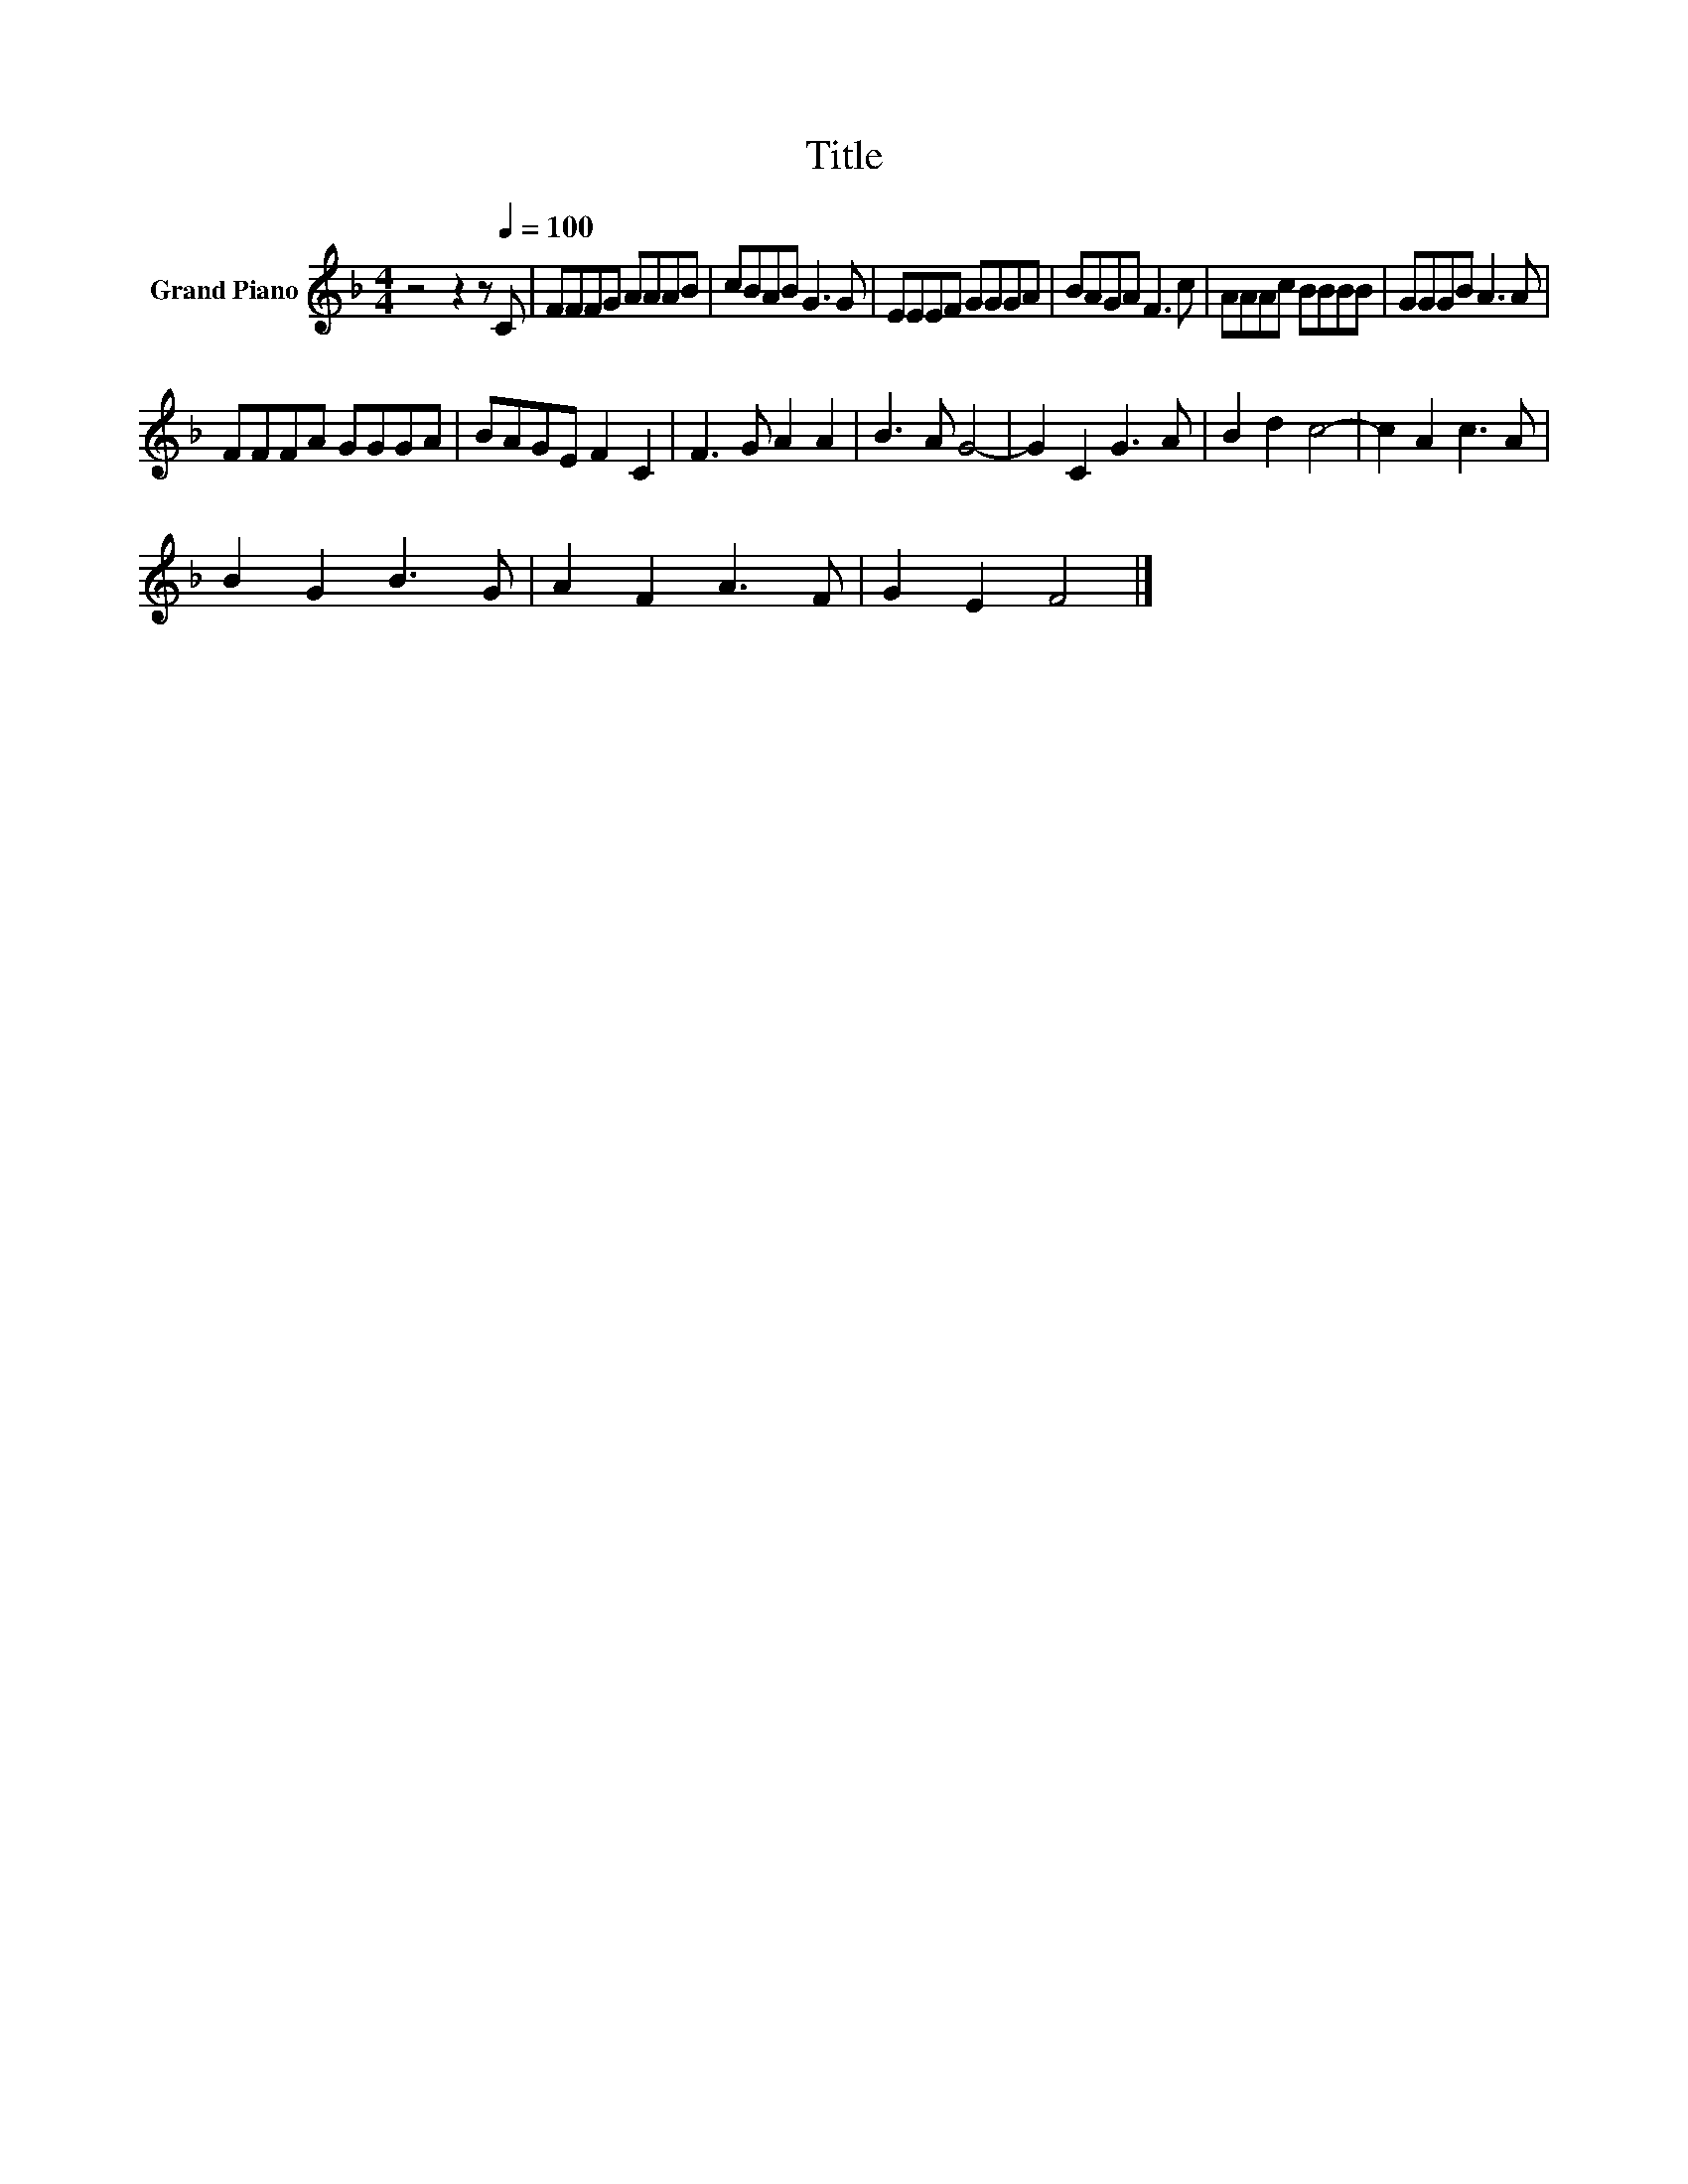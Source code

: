X:1
T:Title
L:1/8
M:4/4
K:F
V:1 treble nm="Grand Piano"
V:1
 z4 z2 z[Q:1/4=100] C | FFFG AAAB | cBAB G3 G | EEEF GGGA | BAGA F3 c | AAAc BBBB | GGGB A3 A | %7
 FFFA GGGA | BAGE F2 C2 | F3 G A2 A2 | B3 A G4- | G2 C2 G3 A | B2 d2 c4- | c2 A2 c3 A | %14
 B2 G2 B3 G | A2 F2 A3 F | G2 E2 F4 |] %17

